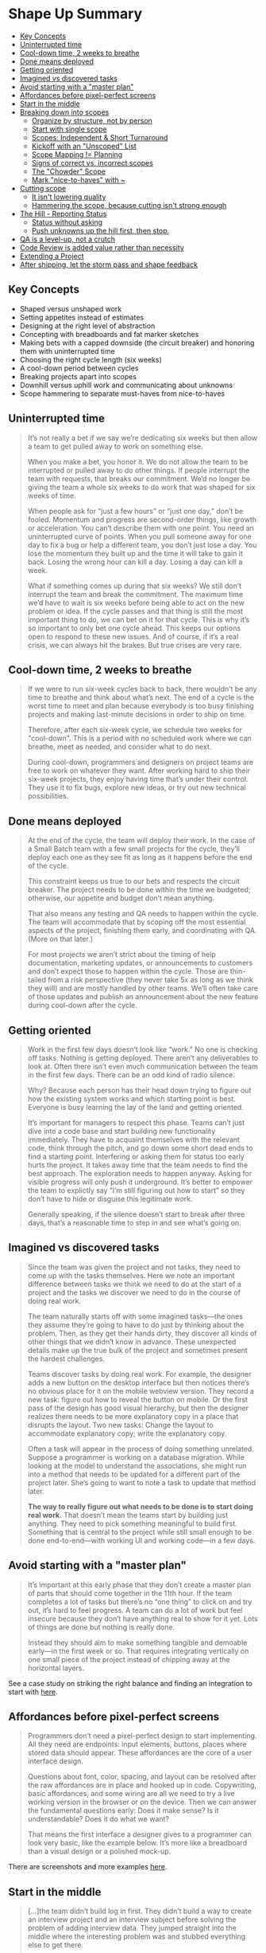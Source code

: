 * Shape Up Summary
:PROPERTIES:
:TOC: this
:END:
-  [[#key-concepts][Key Concepts]]
-  [[#uninterrupted-time][Uninterrupted time]]
-  [[#cool-down-time-2-weeks-to-breathe][Cool-down time, 2 weeks to breathe]]
-  [[#done-means-deployed][Done means deployed]]
-  [[#getting-oriented][Getting oriented]]
-  [[#imagined-vs-discovered-tasks][Imagined vs discovered tasks]]
-  [[#avoid-starting-with-a-master-plan][Avoid starting with a "master plan"]]
-  [[#affordances-before-pixel-perfect-screens][Affordances before pixel-perfect screens]]
-  [[#start-in-the-middle][Start in the middle]]
-  [[#breaking-down-into-scopes][Breaking down into scopes]]
  -  [[#organize-by-structure-not-by-person][Organize by structure, not by person]]
  -  [[#start-with-single-scope][Start with single scope]]
  -  [[#scopes-independent--short-turnaround][Scopes: Independent & Short Turnaround]]
  -  [[#kickoff-with-an-unscoped-list][Kickoff with an "Unscoped" List]]
  -  [[#scope-mapping--planning][Scope Mapping != Planning]]
  -  [[#signs-of-correct-vs-incorrect-scopes][Signs of correct vs. incorrect scopes]]
  -  [[#the-chowder-scope][The "Chowder" Scope]]
  -  [[#mark-nice-to-haves-with-][Mark "nice-to-haves" with ~]]
-  [[#cutting-scope][Cutting scope]]
  -  [[#it-isnt-lowering-quality][It isn't lowering quality]]
  -  [[#hammering-the-scope-because-cutting-isnt-strong-enough][Hammering the scope, because cutting isn't strong enough]]
-  [[#the-hill---reporting-status][The Hill - Reporting Status]]
  -  [[#status-without-asking][Status without asking]]
  -  [[#push-unknowns-up-the-hill-first-then-stop][Push unknowns up the hill first, then stop.]]
-  [[#qa-is-a-level-up-not-a-crutch][QA is a level-up, not a crutch]]
-  [[#code-review-is-added-value-rather-than-necessity][Code Review is added value rather than necessity]]
-  [[#extending-a-project][Extending a Project]]
-  [[#after-shipping-let-the-storm-pass-and-shape-feedback][After shipping, let the storm pass and shape feedback]]

** Key Concepts
- Shaped versus unshaped work
- Setting appetites instead of estimates
- Designing at the right level of abstraction
- Concepting with breadboards and fat marker sketches
- Making bets with a capped downside (the circuit breaker) and honoring them with uninterrupted time
- Choosing the right cycle length (six weeks)
- A cool-down period between cycles
- Breaking projects apart into scopes
- Downhill versus uphill work and communicating about unknowns
- Scope hammering to separate must-haves from nice-to-haves

** Uninterrupted time
#+BEGIN_QUOTE
It’s not really a bet if we say we’re dedicating six weeks but then allow a team to get pulled away to work on something else.

When you make a bet, you honor it. We do not allow the team to be interrupted or pulled away to do other things. If people interrupt the team with requests, that breaks our commitment. We’d no longer be giving the team a whole six weeks to do work that was shaped for six weeks of time.

When people ask for “just a few hours” or “just one day,” don’t be fooled. Momentum and progress are second-order things, like growth or acceleration. You can’t describe them with one point. You need an uninterrupted curve of points. When you pull someone away for one day to fix a bug or help a different team, you don’t just lose a day. You lose the momentum they built up and the time it will take to gain it back. Losing the wrong hour can kill a day. Losing a day can kill a week.

What if something comes up during that six weeks? We still don’t interrupt the team and break the commitment. The maximum time we’d have to wait is six weeks before being able to act on the new problem or idea. If the cycle passes and that thing is still the most important thing to do, we can bet on it for that cycle. This is why it’s so important to only bet one cycle ahead. This keeps our options open to respond to these new issues. And of course, if it’s a real crisis, we can always hit the brakes. But true crises are very rare.
#+END_QUOTE

** Cool-down time, 2 weeks to breathe
#+BEGIN_QUOTE
If we were to run six-week cycles back to back, there wouldn’t be any time to breathe and think about what’s next. The end of a cycle is the worst time to meet and plan because everybody is too busy finishing projects and making last-minute decisions in order to ship on time.

Therefore, after each six-week cycle, we schedule two weeks for "cool-down". This is a period with no scheduled work where we can breathe, meet as needed, and consider what to do next.

During cool-down, programmers and designers on project teams are free to work on whatever they want. After working hard to ship their six-week projects, they enjoy having time that’s under their control. They use it to fix bugs, explore new ideas, or try out new technical possibilities.
#+END_QUOTE
** Done means deployed

#+BEGIN_QUOTE
At the end of the cycle, the team will deploy their work. In the case of a Small Batch team with a few small projects for the cycle, they’ll deploy each one as they see fit as long as it happens before the end of the cycle.

This constraint keeps us true to our bets and respects the circuit breaker. The project needs to be done within the time we budgeted; otherwise, our appetite and budget don’t mean anything.

That also means any testing and QA needs to happen within the cycle. The team will accommodate that by scoping off the most essential aspects of the project, finishing them early, and coordinating with QA. (More on that later.)

For most projects we aren’t strict about the timing of help documentation, marketing updates, or announcements to customers and don’t expect those to happen within the cycle. Those are thin-tailed from a risk perspective (they never take 5x as long as we think they will) and are mostly handled by other teams. We’ll often take care of those updates and publish an announcement about the new feature during cool-down after the cycle.
#+END_QUOTE

** Getting oriented

#+BEGIN_QUOTE
Work in the first few days doesn’t look like “work.” No one is checking off tasks. Nothing is getting deployed. There aren’t any deliverables to look at. Often there isn’t even much communication between the team in the first few days. There can be an odd kind of radio silence.

Why? Because each person has their head down trying to figure out how the existing system works and which starting point is best. Everyone is busy learning the lay of the land and getting oriented.

It’s important for managers to respect this phase. Teams can’t just dive into a code base and start building new functionality immediately. They have to acquaint themselves with the relevant code, think through the pitch, and go down some short dead ends to find a starting point. Interfering or asking them for status too early hurts the project. It takes away time that the team needs to find the best approach. The exploration needs to happen anyway. Asking for visible progress will only push it underground. It’s better to empower the team to explictly say “I’m still figuring out how to start” so they don’t have to hide or disguise this legitimate work.

Generally speaking, if the silence doesn’t start to break after three days, that’s a reasonable time to step in and see what’s going on.
#+END_QUOTE

** Imagined vs discovered tasks

#+BEGIN_QUOTE
Since the team was given the project and not tasks, they need to come up with the tasks themselves. Here we note an important difference between tasks we think we need to do at the start of a project and the tasks we discover we need to do in the course of doing real work.

The team naturally starts off with some imagined tasks—the ones they assume they’re going to have to do just by thinking about the problem. Then, as they get their hands dirty, they discover all kinds of other things that we didn’t know in advance. These unexpected details make up the true bulk of the project and sometimes present the hardest challenges.

Teams discover tasks by doing real work. For example, the designer adds a new button on the desktop interface but then notices there’s no obvious place for it on the mobile webview version. They record a new task: figure out how to reveal the button on mobile. Or the first pass of the design has good visual hierarchy, but then the designer realizes there needs to be more explanatory copy in a place that disrupts the layout. Two new tasks: Change the layout to accommodate explanatory copy; write the explanatory copy.

Often a task will appear in the process of doing something unrelated. Suppose a programmer is working on a database migration. While looking at the model to understand the associations, she might run into a method that needs to be updated for a different part of the project later. She’s going to want to note a task to update that method later.

*The way to really figure out what needs to be done is to start doing real work.* That doesn’t mean the teams start by building just anything. They need to pick something meaningful to build first. Something that is central to the project while still small enough to be done end-to-end—with working UI and working code—in a few days.
#+END_QUOTE

** Avoid starting with a "master plan"

#+BEGIN_QUOTE
It’s important at this early phase that they don’t create a master plan of parts that should come together in the 11th hour. If the team completes a lot of tasks but there’s no “one thing” to click on and try out, it’s hard to feel progress. A team can do a lot of work but feel insecure because they don’t have anything real to show for it yet. Lots of things are done but nothing is really done.

Instead they should aim to make something tangible and demoable early—in the first week or so. That requires integrating vertically on one small piece of the project instead of chipping away at the horizontal layers.
#+END_QUOTE

See a case study on striking the right balance and finding an integration to start with [[https://basecamp.com/shapeup/3.2-chapter-10#case-study-clients-in-projects][here]].

** Affordances before pixel-perfect screens

#+BEGIN_QUOTE
Programmers don’t need a pixel-perfect design to start implementing. All they need are endpoints: input elements, buttons, places where stored data should appear. These affordances are the core of a user interface design.

Questions about font, color, spacing, and layout can be resolved after the raw affordances are in place and hooked up in code. Copywriting, basic affordances, and some wiring are all we need to try a live working version in the browser or on the device. Then we can answer the fundamental questions early: Does it make sense? Is it understandable? Does it do what we want?

That means the first interface a designer gives to a programmer can look very basic, like the example below. It’s more like a breadboard than a visual design or a polished mock-up.
#+END_QUOTE

There are screenshots and more examples [[https://basecamp.com/shapeup/3.2-chapter-10#affordances-before-pixel-perfect-screens][here]].

** Start in the middle

#+BEGIN_QUOTE
[...]the team didn’t build log in first. They didn’t build a way to create an interview project and an interview subject before solving the problem of adding interview data. They jumped straight into the middle where the interesting problem was and stubbed everything else to get there.

To expand on this, here are three criteria to think about when choosing what to build first:

First, it should be *core*. The visibility toggle was core to the Clients in Projects concept. Without it, the other work wouldn’t mean anything. Contrast that with a more peripheral aspect of the project, like the ability to rename a client. Both were “required,” but one was more central and important to prove out early in the cycle. In the interview app, recording interview data was more core—more in the middle—than setting up a new research project.

Second, it should be *small*. If the first piece of work isn’t small enough, there isn’t much benefit to carving it off from the rest. The point is to finish something meaningful in a few days and build momentum—to have something real to click on that shows the team is on the right track.

Third, it should be *novel*. If two parts of the project are both core and small, prefer the thing that you’ve never done before. In the Clients in Projects feature, the UI for adding clients was mostly the same as the UI for adding regular users. Starting on that would have moved the project forward, but it wouldn’t have taught the team anything. It wouldn’t have eliminated uncertainty. Starting with the visibility toggle boosted everyone’s confidence because it proved that a new idea was going to work.
#+END_QUOTE

** Breaking down into scopes
*** Organize by structure, not by person
Do not separate work by person or role. This leads to tasks not adding up to a finished part of the project early enough.
*** Start with single scope
Start with a single scope and add tasks to that as you start to do real work. This phase will not last long because as you get to the real work of the project, you will learn and add more tasks. Relationships between tasks will naturally form and you can start to divide them into their own scopes.
*** Scopes: Independent & Short Turnaround
Scopes should be de-coupled from each other and be completed in a short period of time - a few days or less.
They are bigger than tasks, but smaller than the overall project.
*** Kickoff with an "Unscoped" List
Read the case study [[https://basecamp.com/shapeup/3.3-chapter-11#case-study-message-drafts][here]].
*** Scope Mapping != Planning
#+BEGIN_QUOTE
Scope mapping isn’t planning. You need to walk the territory before you can draw the map. Scopes properly drawn are not arbitrary groupings or categories for the sake of tidiness. They reflect the real ground truth of what can be done independently—the underlying interdependencies and relationships in the problem.

Scopes arise from interdependencies. The way parts depend on each other determines when you can say a given piece of the work is “done.” You don’t know what the work and interdependencies actually are in advance. We talked earlier about imagined versus discovered tasks. The same principle applies to scopes. The scopes need to be discovered by doing the real work and seeing how things connect and don’t connect.

That’s why at the start of a project, we don’t expect to see accurate scopes. We’re more likely to see them at the end of week one or start of week two, after the team has had a chance to do some real work and find the natural dividing lines in the anatomy of the problem.

It’s also normal to see some shuffling and instability in the scopes at first. The lines get redrawn or scopes renamed as the team feels out where the boundaries really are, like in the example above. The team was focused on specific problems of saving and editing drafts, so it was easiest to identify that scope early. It wasn’t until they got into the weeds that they noticed there were tasks specifically about sending the draft and made that a separate scope.
#+END_QUOTE
*** Signs of correct vs. incorrect scopes

#+BEGIN_QUOTE
Three signs indicate when the scopes are right:

1. You feel like you can see the whole project and nothing important that worries you is hidden down in the details.
2. Conversations about the project become more flowing because the scopes give you the right language.
3. When new tasks come up, you know where to put them. The scopes act like buckets that you can easily lob new tasks into.
   
On the other hand, these three signs indicate the scopes should be redrawn:

1. It’s hard to say how “done” a scope is. This often happens when the tasks inside the scope are unrelated. If the problems inside the scope are unrelated, finishing one doesn’t get you closer to finishing the other. It’s good in this case to look for something you can factor out, like in the Drafts example.
2. The name isn’t unique to the project, like “front-end” or “bugs.” We call these “grab bags” and “junk drawers.” This suggests you aren’t integrating enough, so you’ll never get to mark a scope “done” independent of the rest. For example, with bugs, it’s better to file them under a specific scope so you can know whether, for example, “Send” is done or if you need to fix a couple bugs first before putting it out of mind.
3. It’s too big to finish soon. If a scope gets too big, with too many tasks, it becomes like its own project with all the faults of a long master to-do list. Better to break it up into pieces that can be solved in less time, so there are victories along the way and boundaries between the problems to solve.
#+END_QUOTE
*** The "Chowder" Scope
Allow yourself to create a "Chowder" list (only one) that contains things that don't fit into a scope. Keep a skeptical eye on this list, if it gets longer than 3-5 items, there is something fishy going on and you may need to redraw a scope somewhere.

*** Mark "nice-to-haves" with ~
#+BEGIN_QUOTE
New tasks constantly come up as you get deeper into a problem. You’ll find code that could be cleaned up, edge cases to address, and improvements to existing functionality. A good way to deal with all those improvements is to record them as tasks on the scope but mark them with a ~ in front. This allows everyone on the team to constantly sort out the must-haves from the nice-to-haves.

In a world with no deadlines, we could improve everything forever. But in a fixed time box, we need a machete in our hands to cut down the constantly growing scope. The ~ at the start of an item, or even a whole scope, is our best tool for that.
#+END_QUOTE
** Cutting scope
*** It isn't lowering quality
#+BEGIN_QUOTE
Picking and choosing which things to execute and how far to execute on them doesn’t leave holes in the product. Making choices makes the product better. It makes the product better at some things instead of others. Being picky about scope differentiates the product. Differentiating what is core from what is peripheral moves us in competitive space, making us more alike or more different than other products that made different choices.

Variable scope is not about sacrificing quality. We are extremely picky about the quality of our code, our visual design, the copy in our interfaces, and the performance of our interactions. The trick is asking ourselves which things actually matter, which things move the needle, and which things make a difference for the core use cases we’re trying to solve.
#+END_QUOTE
*** Hammering the scope, because cutting isn't strong enough
#+BEGIN_QUOTE
People often talk about “cutting” scope. We use an even stronger word—hammering—to reflect the power and force it takes to repeatedly bang the scope so it fits in the time box.

As we come up with things to fix, add, improve, or redesign during a project, we ask ourselves:

- Is this a “must-have” for the new feature?
- Could we ship without this?
- What happens if we don’t do this?
- Is this a new problem or a pre-existing one that customers already live with?
- How likely is this case or condition to occur?
- When this case occurs, which customers see it? Is it core—used by everyone—or more of an edge case?
- What’s the actual impact of this case or condition in the event it does happen?
- When something doesn’t work well for a particular use case, how aligned is that use case with our intended audience?
#+END_QUOTE
** The Hill - Reporting Status
There are several visuals that go with this, it's best to go [[https://basecamp.com/shapeup/3.4-chapter-12#work-is-like-a-hill][read it]].

*** Status without asking
Again worth [[https://basecamp.com/shapeup/3.4-chapter-12#status-without-asking][reading this directly]] from the book.

*** Push unknowns up the hill first, then stop.
#+BEGIN_QUOTE
Some scopes are riskier than others. Imagine two scopes: One involves geocoding data—something the team has never done before. The other is designing and implementing an email notification. Both have unknowns. Both start at the bottom of the hill. This is where the team asks themselves: If we were out of time at the end of the cycle, which of these could we easily whip together—despite the unknowns—and which might prove to be harder than we think?

That motivates the team to push the scariest work uphill first. Once they get uphill, they’ll leave it there and look for anything critically important before finishing the downhill work to completion. It’s better to get a few critical scopes over the top early in the project and leave the screw-tightening for later.
#+END_QUOTE


** QA is a level-up, not a crutch
#+BEGIN_QUOTE
QA can limit their attention to edge cases because the designers and programmers take responsibility for the basic quality of their work. Programmers write their own tests, and the team works together to ensure the project does what it should according to what was shaped. This follows from giving the team responsibility for the whole project instead of assigning them individual tasks (see [[https://basecamp.com/shapeup/3.1-chapter-09][Hand Over Responsibility, not Tasks]]).

[...]

Therefore we think of QA as a level-up, not a gate or a check-point that all work must go through. We’re much better off with QA than without it. But we don’t depend on QA to ship quality features that work as they should.

QA generates discovered tasks that are all nice-to-haves by default. The designer-programmer team triages them and, depending on severity and available time, elevates some of them to must-haves. The most rigorous way to do this is to collect incoming QA issues on a separate to-do list. Then, if the team decides an issue is a must-have, they drag it to the list for the relevant scope it affects. This helps the team see that the scope isn’t done until the issue is addressed.

#+END_QUOTE
** Code Review is added value rather than necessity
#+BEGIN_QUOTE
We treat code review the same way. The team can ship without waiting for a code review. There’s no formal check-point. But code review makes things better, so if there’s time and it makes sense, someone senior may look at the code and give feedback. It’s more about taking advantage of a teaching opportunity than creating a step in our process that must happen every time.
#+END_QUOTE
** Extending a Project
#+BEGIN_QUOTE
In very rare cases, we’ll extend a project that runs past its deadline by a couple weeks. How do we decide when to extend a project and when to let the "circuit breaker" do its thing?

First, the outstanding tasks must be true "must-haves" that withstood every attempt to "scope hammer" them.

Second, the outstanding work must be all "downhill". No unsolved problems; no open questions. Any "uphill" work at the end of the cycle points to an oversight in the shaping or a hole in the concept. Unknowns are too risky to bet on. If the work is uphill, it’s better to do something else in the next cycle and put the troubled project back in the shaping phase. If you find a viable way to patch the hole, then you can consider betting more time on it again in the future.

Even if the conditions are met to consider extending the project, we still prefer to be disciplined and enforce the "appetite" for most projects. The two-week "cool-down" usually provides enough slack for a team with a few too many "must-haves" to ship before the next cycle starts. But this shouldn’t become a habit. Running into cool-down either points back to a problem in the shaping process or a performance problem with the team.
#+END_QUOTE

** After shipping, let the storm pass and shape feedback
#+BEGIN_QUOTE
Shipping can actually generate new work if you’re not careful. Feature releases beget feature requests. Customers say “Okay, that’s great, but what about that other thing we’ve been asking for?” Bugs pop up. Suggestions for improvements come in. Everyone is focused on the new thing and reacting to it.

The feedback can be especially intense if the feature you shipped changes existing workflows. Even purely visual changes sometimes spur intense pushback. A small minority of customers might overreact and say things like “You ruined it! Change it back!”

It’s important to stay cool and avoid knee-jerk reactions. Give it a few days and allow it to die down. Be firm and remember why you made the change in the first place and who the change is helping.

[...]

Here we come full circle. The raw ideas that just came in from customer feedback aren’t actionable yet. They need to be shaped. They are the raw inputs that we talked about in step one of the shaping process: Set Boundaries.

If a request is truly important, you can make it your top priority on the shaping track of the next cycle. Bet on something else for the teams to build and use that time to properly shape the new idea. Then, when the six weeks are over, you can make the case at the betting table and schedule the shaped version of the project for the greatest chance of success.
#+END_QUOTE

